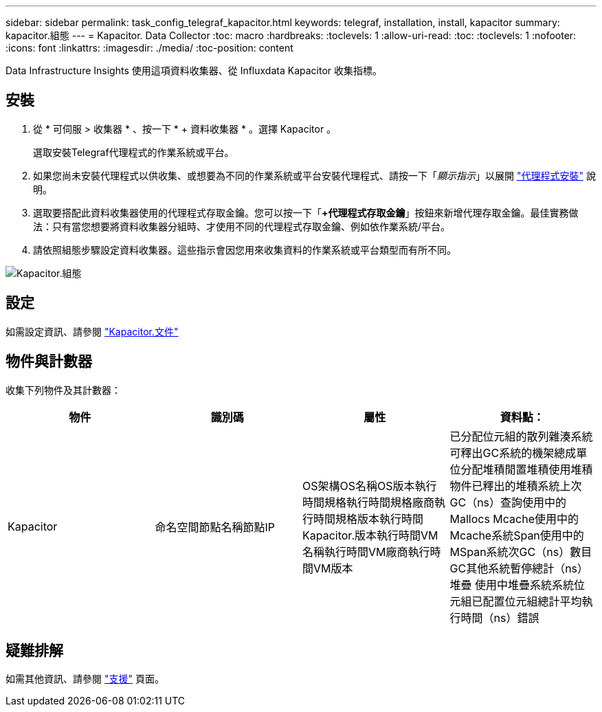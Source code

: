 ---
sidebar: sidebar 
permalink: task_config_telegraf_kapacitor.html 
keywords: telegraf, installation, install, kapacitor 
summary: kapacitor.組態 
---
= Kapacitor. Data Collector
:toc: macro
:hardbreaks:
:toclevels: 1
:allow-uri-read: 
:toc: 
:toclevels: 1
:nofooter: 
:icons: font
:linkattrs: 
:imagesdir: ./media/
:toc-position: content


[role="lead"]
Data Infrastructure Insights 使用這項資料收集器、從 Influxdata Kapacitor 收集指標。



== 安裝

. 從 * 可伺服 > 收集器 * 、按一下 * + 資料收集器 * 。選擇 Kapacitor 。
+
選取安裝Telegraf代理程式的作業系統或平台。

. 如果您尚未安裝代理程式以供收集、或想要為不同的作業系統或平台安裝代理程式、請按一下「_顯示指示_」以展開 link:task_config_telegraf_agent.html["代理程式安裝"] 說明。
. 選取要搭配此資料收集器使用的代理程式存取金鑰。您可以按一下「*+代理程式存取金鑰*」按鈕來新增代理存取金鑰。最佳實務做法：只有當您想要將資料收集器分組時、才使用不同的代理程式存取金鑰、例如依作業系統/平台。
. 請依照組態步驟設定資料收集器。這些指示會因您用來收集資料的作業系統或平台類型而有所不同。


image:KapacitorDCConfigWindows.png["Kapacitor.組態"]



== 設定

如需設定資訊、請參閱 https://docs.influxdata.com/kapacitor/v1.5/["Kapacitor.文件"]



== 物件與計數器

收集下列物件及其計數器：

[cols="<.<,<.<,<.<,<.<"]
|===
| 物件 | 識別碼 | 屬性 | 資料點： 


| Kapacitor | 命名空間節點名稱節點IP | OS架構OS名稱OS版本執行時間規格執行時間規格廠商執行時間規格版本執行時間Kapacitor.版本執行時間VM名稱執行時間VM廠商執行時間VM版本 | 已分配位元組的散列雜湊系統可釋出GC系統的機架總成單位分配堆積閒置堆積使用堆積物件已釋出的堆積系統上次GC（ns）查詢使用中的Mallocs Mcache使用中的Mcache系統Span使用中的MSpan系統次GC（ns）數目GC其他系統暫停總計（ns）堆疊 使用中堆疊系統系統位元組已配置位元組總計平均執行時間（ns）錯誤 
|===


== 疑難排解

如需其他資訊、請參閱 link:concept_requesting_support.html["支援"] 頁面。
